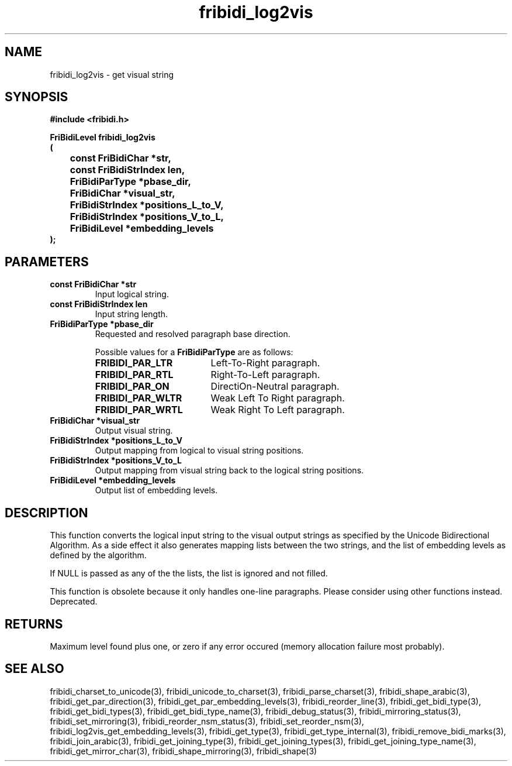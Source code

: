 .\" WARNING! THIS FILE WAS GENERATED AUTOMATICALLY BY c2man!
.\" DO NOT EDIT! CHANGES MADE TO THIS FILE WILL BE LOST!
.TH "fribidi_log2vis" 3 "2 December 2012" "GNU FriBidi 0.19.4" "Programmer's Manual"
.SH "NAME"
fribidi_log2vis \- get visual string
.SH "SYNOPSIS"
.ft B
#include <fribidi.h>
.sp
FriBidiLevel fribidi_log2vis
.br
(
.br
	const FriBidiChar *str,
.br
	const FriBidiStrIndex len,
.br
	FriBidiParType *pbase_dir,
.br
	FriBidiChar *visual_str,
.br
	FriBidiStrIndex *positions_L_to_V,
.br
	FriBidiStrIndex *positions_V_to_L,
.br
	FriBidiLevel *embedding_levels
.br
);
.ft R
.SH "PARAMETERS"
.TP
.B "const FriBidiChar *str"
Input logical string.
.TP
.B "const FriBidiStrIndex len"
Input string length.
.TP
.B "FriBidiParType *pbase_dir"
Requested and resolved paragraph
base direction.
.sp
Possible values for a \fBFriBidiParType\fR are as follows:
.RS 0.75in
.PD 0
.ft B
.nr TL \w'FRIBIDI_PAR_WLTR'u+0.2i
.ft R
.TP \n(TLu
\fBFRIBIDI_PAR_LTR\fR
Left-To-Right paragraph.
.TP \n(TLu
\fBFRIBIDI_PAR_RTL\fR
Right-To-Left paragraph.
.TP \n(TLu
\fBFRIBIDI_PAR_ON\fR
DirectiOn-Neutral paragraph.
.TP \n(TLu
\fBFRIBIDI_PAR_WLTR\fR
Weak Left To Right paragraph.
.TP \n(TLu
\fBFRIBIDI_PAR_WRTL\fR
Weak Right To Left paragraph.
.RE
.PD
.TP
.B "FriBidiChar *visual_str"
Output visual string.
.TP
.B "FriBidiStrIndex *positions_L_to_V"
Output mapping from logical to
visual string positions.
.TP
.B "FriBidiStrIndex *positions_V_to_L"
Output mapping from visual string
back to the logical string
positions.
.TP
.B "FriBidiLevel *embedding_levels"
Output list of embedding levels.
.SH "DESCRIPTION"
This function converts the logical input string to the visual output
strings as specified by the Unicode Bidirectional Algorithm.  As a side
effect it also generates mapping lists between the two strings, and the
list of embedding levels as defined by the algorithm.

If NULL is passed as any of the the lists, the list is ignored and not
filled.

This function is obsolete because it only handles one-line paragraphs.
Please consider using other functions instead.  Deprecated.
.SH "RETURNS"
Maximum level found plus one, or zero if any error occured
(memory allocation failure most probably).
.SH "SEE ALSO"
fribidi_charset_to_unicode(3),
fribidi_unicode_to_charset(3),
fribidi_parse_charset(3),
fribidi_shape_arabic(3),
fribidi_get_par_direction(3),
fribidi_get_par_embedding_levels(3),
fribidi_reorder_line(3),
fribidi_get_bidi_type(3),
fribidi_get_bidi_types(3),
fribidi_get_bidi_type_name(3),
fribidi_debug_status(3),
fribidi_mirroring_status(3),
fribidi_set_mirroring(3),
fribidi_reorder_nsm_status(3),
fribidi_set_reorder_nsm(3),
fribidi_log2vis_get_embedding_levels(3),
fribidi_get_type(3),
fribidi_get_type_internal(3),
fribidi_remove_bidi_marks(3),
fribidi_join_arabic(3),
fribidi_get_joining_type(3),
fribidi_get_joining_types(3),
fribidi_get_joining_type_name(3),
fribidi_get_mirror_char(3),
fribidi_shape_mirroring(3),
fribidi_shape(3)
